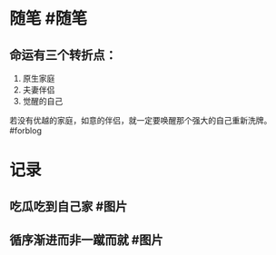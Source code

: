 #+类型: 每日记录
#+日期: [[2022_01_14]]
* 随笔 #随笔
** 命运有三个转折点：
1. 原生家庭
2. 夫妻伴侣
3. 觉醒的自己
若没有优越的家庭，如意的伴侣，就一定要唤醒那个强大的自己重新洗牌。#forblog
* 记录
** 吃瓜吃到自己家 #图片
[[../assets/2022-01-14-06-01-27.jpeg]]
** 循序渐进而非一蹴而就 #图片
[[../assets/2022-01-14-06-03-59.jpeg]]
